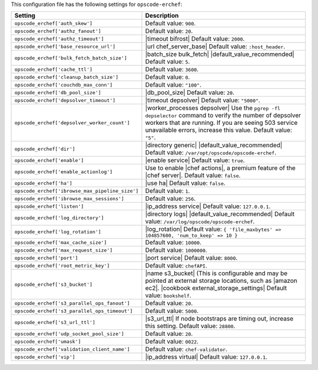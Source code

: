 .. The contents of this file are included in multiple topics.
.. THIS FILE SHOULD NOT BE MODIFIED VIA A PULL REQUEST.

This configuration file has the following settings for ``opscode-erchef``:

.. list-table::
   :widths: 200 300
   :header-rows: 1

   * - Setting
     - Description
   * - ``opscode_erchef['auth_skew']``
     - Default value: ``900``.
   * - ``opscode_erchef['authz_fanout']``
     - Default value: ``20``.
   * - ``opscode_erchef['authz_timeout']``
     - |timeout bifrost| Default value: ``2000``.
   * - ``opscode_erchef['base_resource_url']``
     - |url chef_server_base| Default value: ``:host_header``.
   * - ``opscode_erchef['bulk_fetch_batch_size']``
     - |batch_size bulk_fetch| |default_value_recommended| Default value: ``5``.
   * - ``opscode_erchef['cache_ttl']``
     - Default value: ``3600``.
   * - ``opscode_erchef['cleanup_batch_size']``
     - Default value: ``0``.
   * - ``opscode_erchef['couchdb_max_conn']``
     - Default value: ``"100"``.
   * - ``opscode_erchef['db_pool_size']``
     - |db_pool_size| Default value: ``20``.
   * - ``opscode_erchef['depsolver_timeout']``
     - |timeout depsolver| Default value: ``"5000"``.
   * - ``opscode_erchef['depsolver_worker_count']``
     - |worker_processes depsolver| Use the ``pgrep -fl depselector`` command to verify the number of depsolver workers that are running. If you are seeing 503 service unavailable errors, increase this value. Default value: ``"5"``.
   * - ``opscode_erchef['dir']``
     - |directory generic| |default_value_recommended| Default value: ``/var/opt/opscode/opscode-erchef``.
   * - ``opscode_erchef['enable']``
     - |enable service| Default value: ``true``.
   * - ``opscode_erchef['enable_actionlog']``
     - Use to enable |chef actions|, a premium feature of the |chef server|. Default value: ``false``.
   * - ``opscode_erchef['ha']``
     - |use ha| Default value: ``false``.
   * - ``opscode_erchef['ibrowse_max_pipeline_size']``
     - Default value: ``1``.
   * - ``opscode_erchef['ibrowse_max_sessions']``
     - Default value: ``256``.
   * - ``opscode_erchef['listen']``
     - |ip_address service| Default value: ``127.0.0.1``.
   * - ``opscode_erchef['log_directory']``
     - |directory logs| |default_value_recommended| Default value: ``/var/log/opscode/opscode-erchef``.
   * - ``opscode_erchef['log_rotation']``
     - |log_rotation| Default value: ``{ 'file_maxbytes' => 104857600, 'num_to_keep' => 10 }``
   * - ``opscode_erchef['max_cache_size']``
     - Default value: ``10000``.
   * - ``opscode_erchef['max_request_size']``
     - Default value: ``1000000``.
   * - ``opscode_erchef['port']``
     - |port service| Default value: ``8000``.
   * - ``opscode_erchef['root_metric_key']``
     - Default value: ``chefAPI``.
   * - ``opscode_erchef['s3_bucket']``
     - |name s3_bucket| (This is configurable and may be pointed at external storage locations, such as |amazon ec2|. |cookbook external_storage_settings| Default value: ``bookshelf``.
   * - ``opscode_erchef['s3_parallel_ops_fanout']``
     - Default value: ``20``.
   * - ``opscode_erchef['s3_parallel_ops_timeout']``
     - Default value: ``5000``.
   * - ``opscode_erchef['s3_url_ttl']``
     - |s3_url_ttl| If node bootstraps are timing out, increase this setting. Default value: ``28800``.
   * - ``opscode_erchef['udp_socket_pool_size']``
     - Default value: ``20``.
   * - ``opscode_erchef['umask']``
     - Default value: ``0022``.
   * - ``opscode_erchef['validation_client_name']``
     - Default value: ``chef-validator``.
   * - ``opscode_erchef['vip']``
     - |ip_address virtual| Default value: ``127.0.0.1``.

